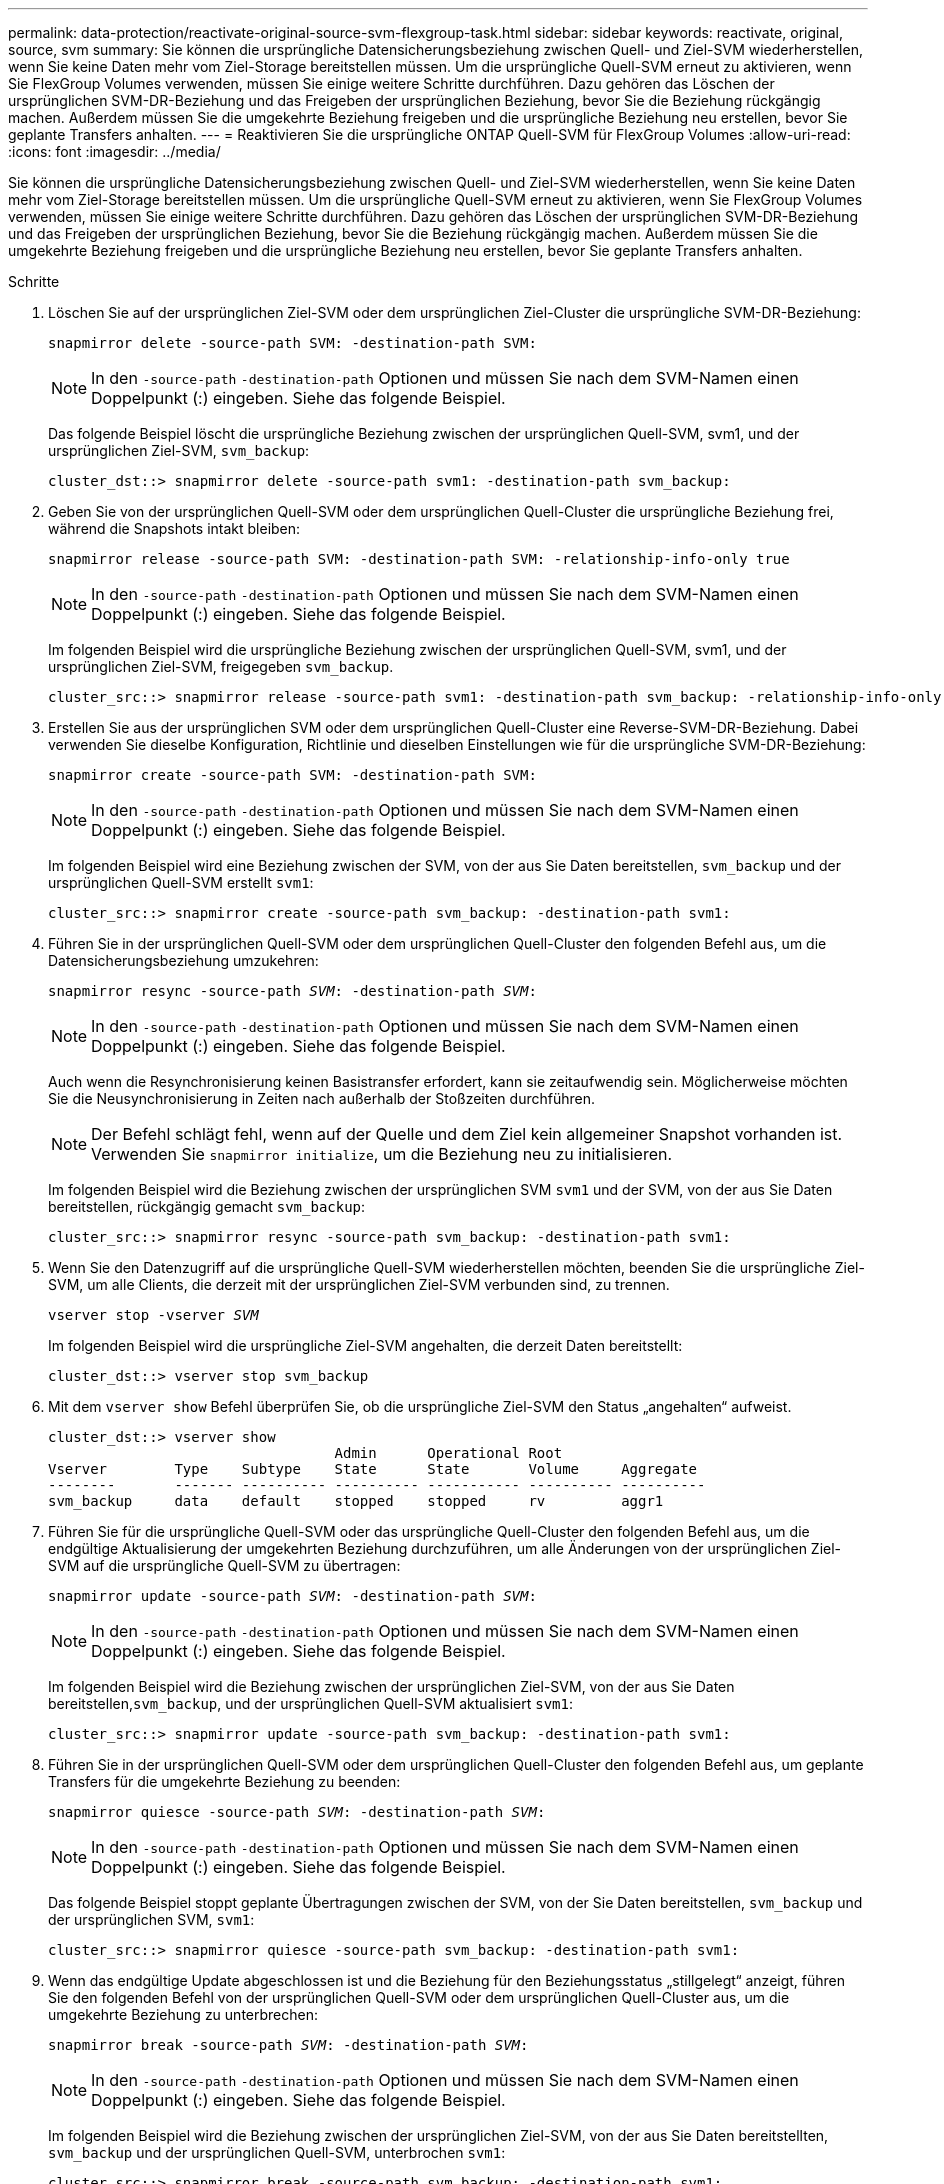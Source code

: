---
permalink: data-protection/reactivate-original-source-svm-flexgroup-task.html 
sidebar: sidebar 
keywords: reactivate, original, source, svm 
summary: Sie können die ursprüngliche Datensicherungsbeziehung zwischen Quell- und Ziel-SVM wiederherstellen, wenn Sie keine Daten mehr vom Ziel-Storage bereitstellen müssen. Um die ursprüngliche Quell-SVM erneut zu aktivieren, wenn Sie FlexGroup Volumes verwenden, müssen Sie einige weitere Schritte durchführen. Dazu gehören das Löschen der ursprünglichen SVM-DR-Beziehung und das Freigeben der ursprünglichen Beziehung, bevor Sie die Beziehung rückgängig machen. Außerdem müssen Sie die umgekehrte Beziehung freigeben und die ursprüngliche Beziehung neu erstellen, bevor Sie geplante Transfers anhalten. 
---
= Reaktivieren Sie die ursprüngliche ONTAP Quell-SVM für FlexGroup Volumes
:allow-uri-read: 
:icons: font
:imagesdir: ../media/


[role="lead"]
Sie können die ursprüngliche Datensicherungsbeziehung zwischen Quell- und Ziel-SVM wiederherstellen, wenn Sie keine Daten mehr vom Ziel-Storage bereitstellen müssen. Um die ursprüngliche Quell-SVM erneut zu aktivieren, wenn Sie FlexGroup Volumes verwenden, müssen Sie einige weitere Schritte durchführen. Dazu gehören das Löschen der ursprünglichen SVM-DR-Beziehung und das Freigeben der ursprünglichen Beziehung, bevor Sie die Beziehung rückgängig machen. Außerdem müssen Sie die umgekehrte Beziehung freigeben und die ursprüngliche Beziehung neu erstellen, bevor Sie geplante Transfers anhalten.

.Schritte
. Löschen Sie auf der ursprünglichen Ziel-SVM oder dem ursprünglichen Ziel-Cluster die ursprüngliche SVM-DR-Beziehung:
+
`snapmirror delete -source-path SVM: -destination-path SVM:`

+
[NOTE]
====
In den `-source-path` `-destination-path` Optionen und müssen Sie nach dem SVM-Namen einen Doppelpunkt (:) eingeben. Siehe das folgende Beispiel.

====
+
Das folgende Beispiel löscht die ursprüngliche Beziehung zwischen der ursprünglichen Quell-SVM, svm1, und der ursprünglichen Ziel-SVM, `svm_backup`:

+
[listing]
----
cluster_dst::> snapmirror delete -source-path svm1: -destination-path svm_backup:
----
. Geben Sie von der ursprünglichen Quell-SVM oder dem ursprünglichen Quell-Cluster die ursprüngliche Beziehung frei, während die Snapshots intakt bleiben:
+
`snapmirror release -source-path SVM: -destination-path SVM: -relationship-info-only true`

+
[NOTE]
====
In den `-source-path` `-destination-path` Optionen und müssen Sie nach dem SVM-Namen einen Doppelpunkt (:) eingeben. Siehe das folgende Beispiel.

====
+
Im folgenden Beispiel wird die ursprüngliche Beziehung zwischen der ursprünglichen Quell-SVM, svm1, und der ursprünglichen Ziel-SVM, freigegeben `svm_backup`.

+
[listing]
----
cluster_src::> snapmirror release -source-path svm1: -destination-path svm_backup: -relationship-info-only true
----
. Erstellen Sie aus der ursprünglichen SVM oder dem ursprünglichen Quell-Cluster eine Reverse-SVM-DR-Beziehung. Dabei verwenden Sie dieselbe Konfiguration, Richtlinie und dieselben Einstellungen wie für die ursprüngliche SVM-DR-Beziehung:
+
`snapmirror create -source-path SVM: -destination-path SVM:`

+
[NOTE]
====
In den `-source-path` `-destination-path` Optionen und müssen Sie nach dem SVM-Namen einen Doppelpunkt (:) eingeben. Siehe das folgende Beispiel.

====
+
Im folgenden Beispiel wird eine Beziehung zwischen der SVM, von der aus Sie Daten bereitstellen, `svm_backup` und der ursprünglichen Quell-SVM erstellt `svm1`:

+
[listing]
----
cluster_src::> snapmirror create -source-path svm_backup: -destination-path svm1:
----
. Führen Sie in der ursprünglichen Quell-SVM oder dem ursprünglichen Quell-Cluster den folgenden Befehl aus, um die Datensicherungsbeziehung umzukehren:
+
`snapmirror resync -source-path _SVM_: -destination-path _SVM_:`

+
[NOTE]
====
In den `-source-path` `-destination-path` Optionen und müssen Sie nach dem SVM-Namen einen Doppelpunkt (:) eingeben. Siehe das folgende Beispiel.

====
+
Auch wenn die Resynchronisierung keinen Basistransfer erfordert, kann sie zeitaufwendig sein. Möglicherweise möchten Sie die Neusynchronisierung in Zeiten nach außerhalb der Stoßzeiten durchführen.

+
[NOTE]
====
Der Befehl schlägt fehl, wenn auf der Quelle und dem Ziel kein allgemeiner Snapshot vorhanden ist. Verwenden Sie `snapmirror initialize`, um die Beziehung neu zu initialisieren.

====
+
Im folgenden Beispiel wird die Beziehung zwischen der ursprünglichen SVM `svm1` und der SVM, von der aus Sie Daten bereitstellen, rückgängig gemacht `svm_backup`:

+
[listing]
----
cluster_src::> snapmirror resync -source-path svm_backup: -destination-path svm1:
----
. Wenn Sie den Datenzugriff auf die ursprüngliche Quell-SVM wiederherstellen möchten, beenden Sie die ursprüngliche Ziel-SVM, um alle Clients, die derzeit mit der ursprünglichen Ziel-SVM verbunden sind, zu trennen.
+
`vserver stop -vserver _SVM_`

+
Im folgenden Beispiel wird die ursprüngliche Ziel-SVM angehalten, die derzeit Daten bereitstellt:

+
[listing]
----
cluster_dst::> vserver stop svm_backup
----
. Mit dem `vserver show` Befehl überprüfen Sie, ob die ursprüngliche Ziel-SVM den Status „angehalten“ aufweist.
+
[listing]
----
cluster_dst::> vserver show
                                  Admin      Operational Root
Vserver        Type    Subtype    State      State       Volume     Aggregate
--------       ------- ---------- ---------- ----------- ---------- ----------
svm_backup     data    default    stopped    stopped     rv         aggr1
----
. Führen Sie für die ursprüngliche Quell-SVM oder das ursprüngliche Quell-Cluster den folgenden Befehl aus, um die endgültige Aktualisierung der umgekehrten Beziehung durchzuführen, um alle Änderungen von der ursprünglichen Ziel-SVM auf die ursprüngliche Quell-SVM zu übertragen:
+
`snapmirror update -source-path _SVM_: -destination-path _SVM_:`

+
[NOTE]
====
In den `-source-path` `-destination-path` Optionen und müssen Sie nach dem SVM-Namen einen Doppelpunkt (:) eingeben. Siehe das folgende Beispiel.

====
+
Im folgenden Beispiel wird die Beziehung zwischen der ursprünglichen Ziel-SVM, von der aus Sie Daten bereitstellen,`svm_backup`, und der ursprünglichen Quell-SVM aktualisiert `svm1`:

+
[listing]
----
cluster_src::> snapmirror update -source-path svm_backup: -destination-path svm1:
----
. Führen Sie in der ursprünglichen Quell-SVM oder dem ursprünglichen Quell-Cluster den folgenden Befehl aus, um geplante Transfers für die umgekehrte Beziehung zu beenden:
+
`snapmirror quiesce -source-path _SVM_: -destination-path _SVM_:`

+
[NOTE]
====
In den `-source-path` `-destination-path` Optionen und müssen Sie nach dem SVM-Namen einen Doppelpunkt (:) eingeben. Siehe das folgende Beispiel.

====
+
Das folgende Beispiel stoppt geplante Übertragungen zwischen der SVM, von der Sie Daten bereitstellen, `svm_backup` und der ursprünglichen SVM, `svm1`:

+
[listing]
----
cluster_src::> snapmirror quiesce -source-path svm_backup: -destination-path svm1:
----
. Wenn das endgültige Update abgeschlossen ist und die Beziehung für den Beziehungsstatus „stillgelegt“ anzeigt, führen Sie den folgenden Befehl von der ursprünglichen Quell-SVM oder dem ursprünglichen Quell-Cluster aus, um die umgekehrte Beziehung zu unterbrechen:
+
`snapmirror break -source-path _SVM_: -destination-path _SVM_:`

+
[NOTE]
====
In den `-source-path` `-destination-path` Optionen und müssen Sie nach dem SVM-Namen einen Doppelpunkt (:) eingeben. Siehe das folgende Beispiel.

====
+
Im folgenden Beispiel wird die Beziehung zwischen der ursprünglichen Ziel-SVM, von der aus Sie Daten bereitstellten, `svm_backup` und der ursprünglichen Quell-SVM, unterbrochen `svm1`:

+
[listing]
----
cluster_src::> snapmirror break -source-path svm_backup: -destination-path svm1:
----
. Wenn die ursprüngliche Quell-SVM zuvor angehalten wurde, starten Sie aus dem ursprünglichen Quell-Cluster die ursprüngliche Quell-SVM:
+
`vserver start -vserver _SVM_`

+
Im folgenden Beispiel wird die ursprüngliche Quell-SVM gestartet:

+
[listing]
----
cluster_src::> vserver start svm1
----
. Löschen Sie ausgehend von der ursprünglichen SVM oder dem ursprünglichen Quell-Cluster die umgekehrte SVM-DR-Beziehung:
+
`snapmirror delete -source-path SVM: -destination-path SVM:`

+
[NOTE]
====
In den `-source-path` `-destination-path` Optionen und müssen Sie nach dem SVM-Namen einen Doppelpunkt (:) eingeben. Siehe das folgende Beispiel.

====
+
Im folgenden Beispiel wird die umgekehrte Beziehung zwischen der ursprünglichen Ziel-SVM, SVM_Backup, und der ursprünglichen Quell-SVM, gelöscht `svm1`:

+
[listing]
----
cluster_src::> snapmirror delete -source-path svm_backup: -destination-path svm1:
----
. Geben Sie von der ursprünglichen Ziel-SVM oder dem ursprünglichen Ziel-Cluster die umgekehrte Beziehung frei, während die Snapshots intakt bleiben:
+
`snapmirror release -source-path SVM: -destination-path SVM: -relationship-info-only true`

+
[NOTE]
====
In den `-source-path` `-destination-path` Optionen und müssen Sie nach dem SVM-Namen einen Doppelpunkt (:) eingeben. Siehe das folgende Beispiel.

====
+
Im folgenden Beispiel werden die vertauschte Beziehung zwischen der ursprünglichen Ziel-SVM, svm_Backup und der ursprünglichen Quell-SVM, svm1, freigegeben:

+
[listing]
----
cluster_dst::> snapmirror release -source-path svm_backup: -destination-path svm1: -relationship-info-only true
----
. Stellen Sie die ursprüngliche Beziehung aus der ursprünglichen Ziel-SVM oder dem ursprünglichen Ziel-Cluster wieder her. Verwenden Sie dieselbe Einstellung für Konfiguration, Richtlinie und Identitätsbewahrung wie für die ursprüngliche SVM-DR-Beziehung:
+
`snapmirror create -source-path SVM: -destination-path SVM:`

+
[NOTE]
====
In den `-source-path` `-destination-path` Optionen und müssen Sie nach dem SVM-Namen einen Doppelpunkt (:) eingeben. Siehe das folgende Beispiel.

====
+
Das folgende Beispiel erstellt eine Beziehung zwischen der ursprünglichen Quell-SVM, `svm1`, und dem ursprünglichen Ziel-SVM, `svm_backup`:

+
[listing]
----
cluster_dst::> snapmirror create -source-path svm1: -destination-path svm_backup:
----
. Wiederherstellung der ursprünglichen Datensicherungsbeziehung von der ursprünglichen Ziel-SVM oder dem ursprünglichen Ziel-Cluster
+
`snapmirror resync -source-path _SVM_: -destination-path _SVM_:`

+
[NOTE]
====
In den `-source-path` `-destination-path` Optionen und müssen Sie nach dem SVM-Namen einen Doppelpunkt (:) eingeben. Siehe das folgende Beispiel.

====
+
Das folgende Beispiel stellt die Beziehung zwischen der ursprünglichen Quell-SVM, `svm1` und der ursprünglichen Ziel-SVM wieder her `svm_backup`:

+
[listing]
----
cluster_dst::> snapmirror resync -source-path svm1: -destination-path svm_backup:
----


